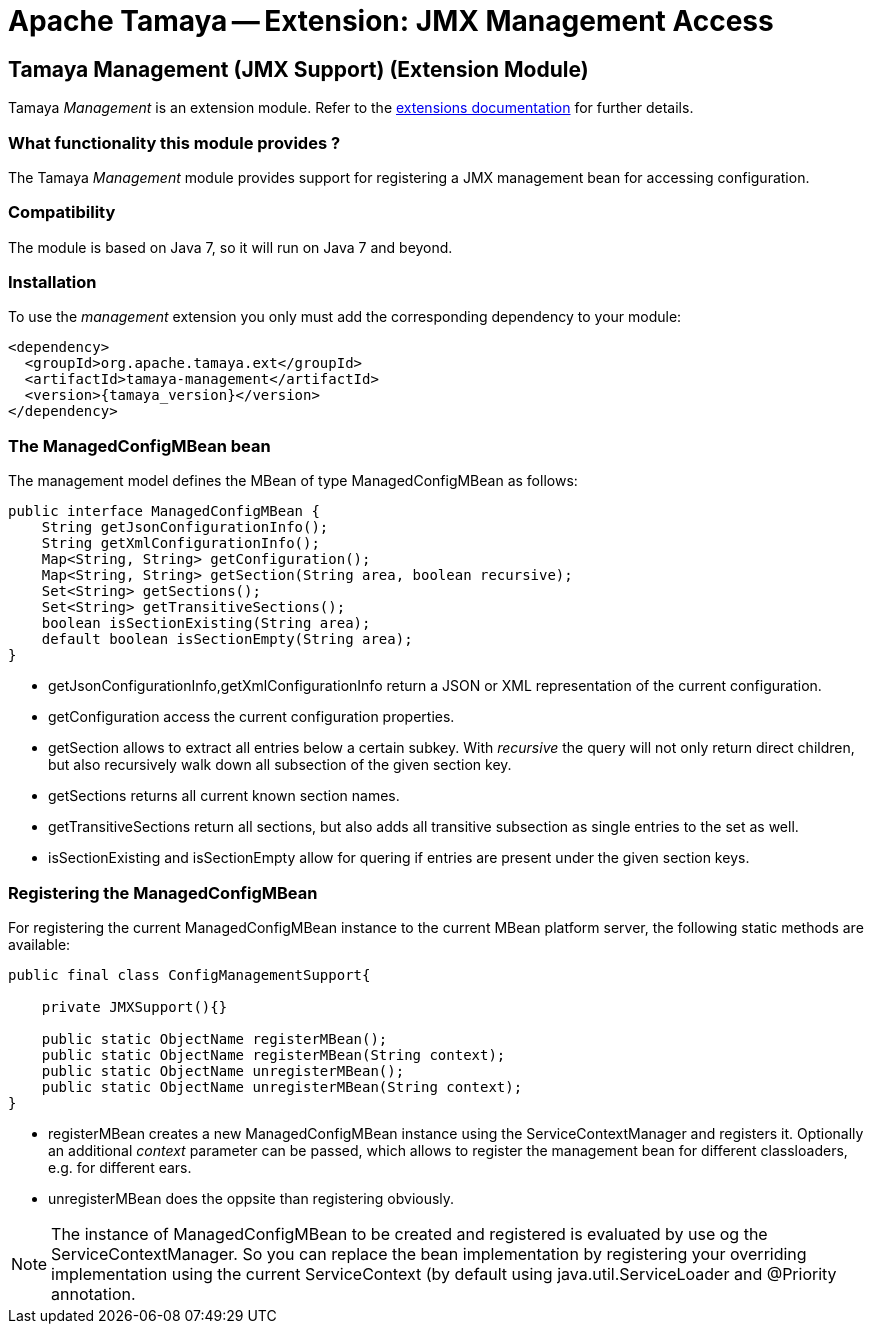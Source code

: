 :jbake-type: page
:jbake-status: published

= Apache Tamaya -- Extension: JMX Management Access

toc::[]


[[ExtModel]]
== Tamaya Management (JMX Support) (Extension Module)
Tamaya _Management_ is an extension module. Refer to the link:../extensions.html[extensions documentation] for further details.

=== What functionality this module provides ?

The Tamaya _Management_ module provides support for registering a JMX management bean for
accessing configuration.

=== Compatibility

The module is based on Java 7, so it will run on Java 7 and beyond.


=== Installation

To use the _management_ extension you only must add the corresponding dependency
to your module:

[source, xml]
-----------------------------------------------
<dependency>
  <groupId>org.apache.tamaya.ext</groupId>
  <artifactId>tamaya-management</artifactId>
  <version>{tamaya_version}</version>
</dependency>
-----------------------------------------------


=== The ManagedConfigMBean bean

The management model defines the MBean of type +ManagedConfigMBean+ as follows:


[source,java]
-----------------------------------------------------------------------------
public interface ManagedConfigMBean {
    String getJsonConfigurationInfo();
    String getXmlConfigurationInfo();
    Map<String, String> getConfiguration();
    Map<String, String> getSection(String area, boolean recursive);
    Set<String> getSections();
    Set<String> getTransitiveSections();
    boolean isSectionExisting(String area);
    default boolean isSectionEmpty(String area);
}
-----------------------------------------------------------------------------

* +getJsonConfigurationInfo,getXmlConfigurationInfo+ return a JSON or XML representation of the
current configuration.
* +getConfiguration+ access the current configuration properties.
* +getSection+ allows to extract all entries below a certain subkey. With _recursive_ the query
  will not only return direct children, but also recursively walk down all subsection of the
  given section key.
* +getSections+ returns all current known section names.
* +getTransitiveSections+ return all sections, but also adds all transitive subsection as single
  entries to the set as well.
* +isSectionExisting+ and +isSectionEmpty+ allow for quering if entries are present under the given
  section keys.


=== Registering the ManagedConfigMBean

For registering the current +ManagedConfigMBean+ instance to the current MBean platform server, the
following static methods are available:

[source,java]
-----------------------------------------------------------------------------
public final class ConfigManagementSupport{

    private JMXSupport(){}

    public static ObjectName registerMBean();
    public static ObjectName registerMBean(String context);
    public static ObjectName unregisterMBean();
    public static ObjectName unregisterMBean(String context);
}
-----------------------------------------------------------------------------

* +registerMBean+ creates a new +ManagedConfigMBean+ instance using the +ServiceContextManager+
  and registers it. Optionally an additional _context_ parameter can be passed, which allows
  to register the management bean for different classloaders, e.g. for different
  ears.
* +unregisterMBean+ does the oppsite than registering obviously.

NOTE: The instance of +ManagedConfigMBean+ to be created and registered is evaluated by use og the
      +ServiceContextManager+. So you can replace the bean implementation by registering your
      overriding implementation using the current +ServiceContext+ (by default using
      +java.util.ServiceLoader+ and +@Priority+ annotation.
